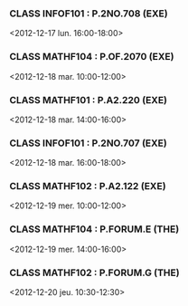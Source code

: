 *** CLASS INFOF101 : P.2NO.708 (EXE)
<2012-12-17 lun. 16:00-18:00>
*** CLASS MATHF104 : P.OF.2070 (EXE)
<2012-12-18 mar. 10:00-12:00>
*** CLASS MATHF101 : P.A2.220 (EXE)
<2012-12-18 mar. 14:00-16:00>
*** CLASS INFOF101 : P.2NO.707 (EXE)
<2012-12-18 mar. 16:00-18:00>
*** CLASS MATHF102 : P.A2.122 (EXE)
<2012-12-19 mer. 10:00-12:00>
*** CLASS MATHF104 : P.FORUM.E (THE)
<2012-12-19 mer. 14:00-16:00>
*** CLASS MATHF102 : P.FORUM.G (THE)
<2012-12-20 jeu. 10:30-12:30>
